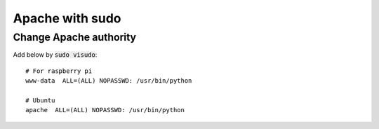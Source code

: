 Apache with sudo
================

Change Apache authority
+++++++++++++++++++++++

Add below by :code:`sudo visudo`::

   # For raspberry pi
   www-data  ALL=(ALL) NOPASSWD: /usr/bin/python

   # Ubuntu
   apache  ALL=(ALL) NOPASSWD: /usr/bin/python